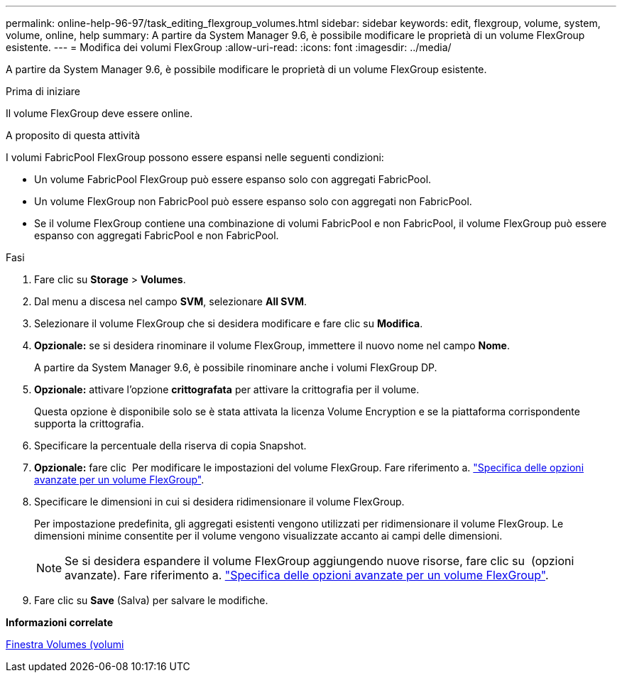 ---
permalink: online-help-96-97/task_editing_flexgroup_volumes.html 
sidebar: sidebar 
keywords: edit, flexgroup, volume, system, volume, online, help 
summary: A partire da System Manager 9.6, è possibile modificare le proprietà di un volume FlexGroup esistente. 
---
= Modifica dei volumi FlexGroup
:allow-uri-read: 
:icons: font
:imagesdir: ../media/


[role="lead"]
A partire da System Manager 9.6, è possibile modificare le proprietà di un volume FlexGroup esistente.

.Prima di iniziare
Il volume FlexGroup deve essere online.

.A proposito di questa attività
I volumi FabricPool FlexGroup possono essere espansi nelle seguenti condizioni:

* Un volume FabricPool FlexGroup può essere espanso solo con aggregati FabricPool.
* Un volume FlexGroup non FabricPool può essere espanso solo con aggregati non FabricPool.
* Se il volume FlexGroup contiene una combinazione di volumi FabricPool e non FabricPool, il volume FlexGroup può essere espanso con aggregati FabricPool e non FabricPool.


.Fasi
. Fare clic su *Storage* > *Volumes*.
. Dal menu a discesa nel campo *SVM*, selezionare *All SVM*.
. Selezionare il volume FlexGroup che si desidera modificare e fare clic su *Modifica*.
. *Opzionale:* se si desidera rinominare il volume FlexGroup, immettere il nuovo nome nel campo *Nome*.
+
A partire da System Manager 9.6, è possibile rinominare anche i volumi FlexGroup DP.

. *Opzionale:* attivare l'opzione *crittografata* per attivare la crittografia per il volume.
+
Questa opzione è disponibile solo se è stata attivata la licenza Volume Encryption e se la piattaforma corrispondente supporta la crittografia.

. Specificare la percentuale della riserva di copia Snapshot.
. *Opzionale:* fare clic image:../media/advanced_options.gif[""] Per modificare le impostazioni del volume FlexGroup. Fare riferimento a. link:task_specifying_advanced_options_for_flexgroup_volume.md#GUID-021C533F-BBA1-41A9-A191-DE223A158B4B["Specifica delle opzioni avanzate per un volume FlexGroup"].
. Specificare le dimensioni in cui si desidera ridimensionare il volume FlexGroup.
+
Per impostazione predefinita, gli aggregati esistenti vengono utilizzati per ridimensionare il volume FlexGroup. Le dimensioni minime consentite per il volume vengono visualizzate accanto ai campi delle dimensioni.

+
[NOTE]
====
Se si desidera espandere il volume FlexGroup aggiungendo nuove risorse, fare clic su image:../media/advanced_options.gif[""] (opzioni avanzate). Fare riferimento a. link:task_specifying_advanced_options_for_flexgroup_volume.md#GUID-021C533F-BBA1-41A9-A191-DE223A158B4B["Specifica delle opzioni avanzate per un volume FlexGroup"].

====
. Fare clic su *Save* (Salva) per salvare le modifiche.


*Informazioni correlate*

xref:reference_volumes_window.adoc[Finestra Volumes (volumi]
